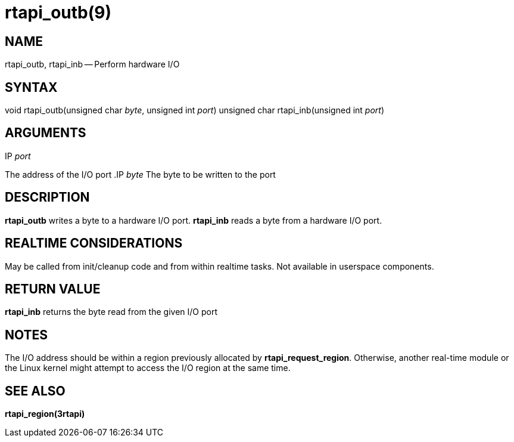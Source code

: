 = rtapi_outb(9)
:manmanual: HAL Components
:mansource: ../man/man3/rtapi_outb.3rtapi.asciidoc
:man version : 


== NAME

rtapi_outb, rtapi_inb -- Perform hardware I/O



== SYNTAX
void rtapi_outb(unsigned char __byte__, unsigned int __port__)
unsigned char rtapi_inb(unsigned int __port__)



== ARGUMENTS
.IP __port__
The address of the I/O port
.IP __byte__
The byte to be written to the port



== DESCRIPTION
**rtapi_outb** writes a byte to a hardware I/O port.  **rtapi_inb**
reads a byte from a hardware I/O port.



== REALTIME CONSIDERATIONS
May be called from init/cleanup code and from within realtime tasks.
Not available in userspace components.



== RETURN VALUE
**rtapi_inb** returns the byte read from the given I/O port



== NOTES
The I/O address should be within a region previously allocated by
**rtapi_request_region**.  Otherwise, another real-time module or the Linux
kernel might attempt to access the I/O region at the same time.



== SEE ALSO
**rtapi_region(3rtapi)**
